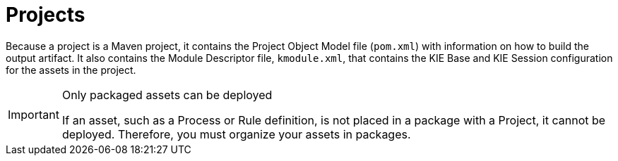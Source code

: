 [id='_assets_projects_gloss_{context}']

= Projects

ifdef::BPMS[]
Projects are containers for asset packages (business processes, rules, work definitions, decision tables, fact models, data models, and DSLs) that are housed in a knowledge repository within a defined team in Business Central. Projects define the properties of the KIE Base and KIE Session that are applied to their content. In the GUI, you can edit these entities in the Project Editor.
endif::BPMS[]

ifdef::BRMS[]
Projects are containers for asset packages (business rules, decision tables, fact models, data models, and DSLs) that are housed in a knowledge repository within a defined team in Business Central. Projects define the properties of the KIE Base and KIE Session that are applied to their content. In the GUI, you can edit these entities in the Project Editor.
endif::BRMS[]

Because a project is a Maven project, it contains the Project Object Model file (`pom.xml`) with information on how to build the output artifact. It also contains the Module Descriptor file, `kmodule.xml`, that contains the KIE Base and KIE Session configuration for the assets in the project.

.Only packaged assets can be deployed
[IMPORTANT]
====
If an asset, such as a Process or Rule definition, is not placed in a package with a Project, it cannot be deployed.
Therefore, you must organize your assets in packages.
====

